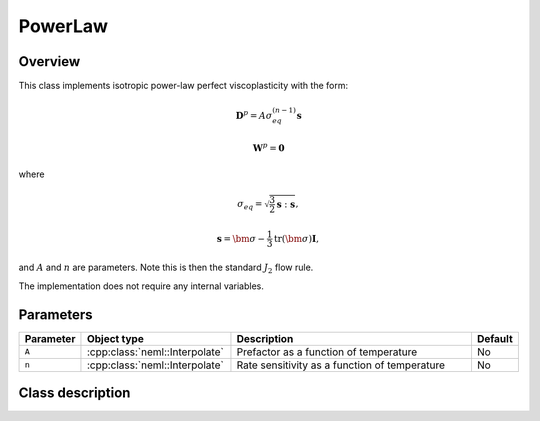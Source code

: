 PowerLaw
========

Overview
--------

This class implements isotropic power-law perfect viscoplasticity with the
form:

.. math::
   \mathbf{D}^p = A \sigma_{eq}^{(n-1)} \mathbf{s}

   \mathbf{W}^p = \mathbf{0}

where

.. math::
   \sigma_{eq} = \sqrt{\frac{3}{2} \mathbf{s} : \mathbf{s}},

   \mathbf{s} = \bm{\sigma} - \frac{1}{3} \operatorname{tr}\left( \bm{\sigma} \right) \mathbf{I},

and :math:`A` and :math:`n` are parameters.  Note this is then the standard
:math:`J_2` flow rule.

The implementation does not require any internal variables.

Parameters
----------

.. csv-table::
   :header: "Parameter", "Object type", "Description", "Default"
   :widths: 12, 30, 50, 8

   ``A``, :cpp:class:`neml::Interpolate`, Prefactor as a function of temperature, No
   ``n``, :cpp:class:`neml::Interpolate`, Rate sensitivity as a function of temperature, No

Class description
-----------------

.. doxygenclass:: neml::PowerLaw
   :members:
